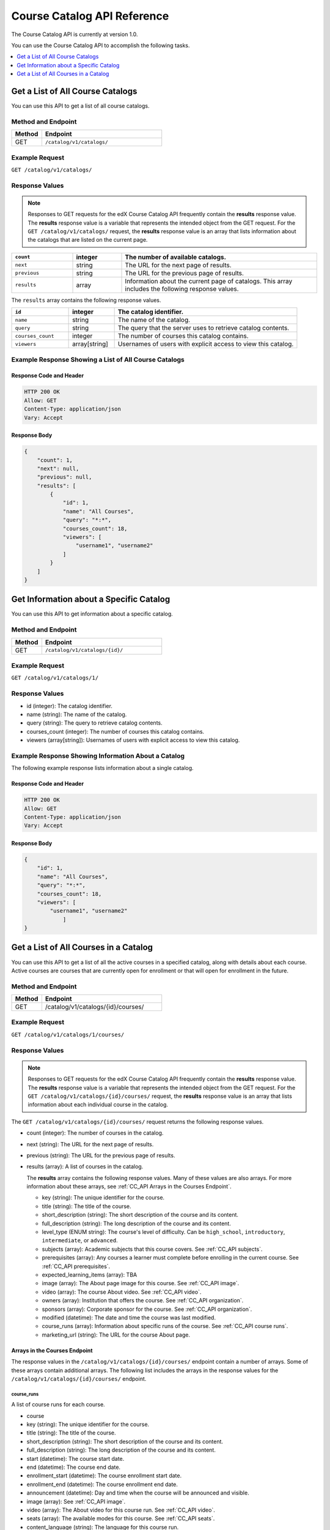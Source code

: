 .. _Course Catalog API Reference:

########################################
Course Catalog API Reference
########################################

The Course Catalog API is currently at version 1.0.

You can use the Course Catalog API to accomplish the following tasks.

.. contents::
   :local:
   :depth: 1


.. _Get a List of All Course Catalogs:

**************************************
Get a List of All Course Catalogs
**************************************

You can use this API to get a list of all course catalogs.

=====================
Method and Endpoint
=====================

.. list-table::
   :widths: 20 80
   :header-rows: 1

   * - Method
     - Endpoint
   * - GET
     - ``/catalog/v1/catalogs/``

=====================
Example Request
=====================

``GET /catalog/v1/catalogs/``

=====================
Response Values
=====================

.. note::
  Responses to GET requests for the edX Course Catalog API frequently contain
  the **results** response value. The **results** response value is a variable
  that represents the intended object from the GET request. For the ``GET
  /catalog/v1/catalogs/`` request, the **results** response value is an array
  that lists information about the catalogs that are listed on the current
  page.

.. list-table::
   :widths: 25 20 80
   :header-rows: 1

   * - ``count``
     - integer
     - The number of available catalogs.
   * - ``next``
     - string
     - The URL for the next page of results.
   * - ``previous``
     - string
     - The URL for the previous page of results.
   * - ``results``
     - array
     - Information about the current page of catalogs. This array includes the
       following response values.

The ``results`` array contains the following response values.

.. list-table::
   :widths: 25 20 80
   :header-rows: 1

   * - ``id``
     - integer
     - The catalog identifier.
   * - ``name``
     - string
     - The name of the catalog.
   * - ``query``
     - string
     - The query that the server uses to retrieve catalog contents.
   * - ``courses_count``
     - integer
     - The number of courses this catalog contains.
   * - ``viewers``
     - array[string]
     - Usernames of users with explicit access to view this catalog.

======================================================
Example Response Showing a List of All Course Catalogs
======================================================

Response Code and Header
**************************

.. code-block:: json

    HTTP 200 OK
    Allow: GET
    Content-Type: application/json
    Vary: Accept

Response Body
**************************

.. code-block:: json

    {
        "count": 1,
        "next": null,
        "previous": null,
        "results": [
            {
                "id": 1,
                "name": "All Courses",
                "query": "*:*",
                "courses_count": 18,
                "viewers": [
                    "username1", "username2"
                ]
            }
        ]
    }

.. _Get Information about a Specific Catalog:

*****************************************
Get Information about a Specific Catalog
*****************************************

You can use this API to get information about a specific catalog.

=====================
Method and Endpoint
=====================

.. list-table::
   :widths: 20 80
   :header-rows: 1

   * - Method
     - Endpoint
   * - GET
     - ``/catalog/v1/catalogs/{id}/``

=====================
Example Request
=====================

``GET /catalog/v1/catalogs/1/``

=====================
Response Values
=====================

* id (integer): The catalog identifier.
* name (string): The name of the catalog.
* query (string): The query to retrieve catalog contents.
* courses_count (integer): The number of courses this catalog contains.
* viewers (array[string]): Usernames of users with explicit access to view this
  catalog.

======================================================
Example Response Showing Information About a Catalog
======================================================

The following example response lists information about a single catalog.

Response Code and Header
**************************

.. code-block:: json

    HTTP 200 OK
    Allow: GET
    Content-Type: application/json
    Vary: Accept

Response Body
**************************

.. code-block:: json

    {
        "id": 1,
        "name": "All Courses",
        "query": "*:*",
        "courses_count": 18,
        "viewers": [
            "username1", "username2"
                ]
    }

.. _Get a List of All Courses in a Catalog:

**************************************
Get a List of All Courses in a Catalog
**************************************

You can use this API to get a list of all the active courses in a specified
catalog, along with details about each course. Active courses are courses that
are currently open for enrollment or that will open for enrollment in the
future.

=====================
Method and Endpoint
=====================

.. list-table::
   :widths: 20 80
   :header-rows: 1

   * - Method
     - Endpoint
   * - GET
     - /catalog/v1/catalogs/{id}/courses/

=====================
Example Request
=====================

``GET /catalog/v1/catalogs/1/courses/``

=====================
Response Values
=====================

.. note::
  Responses to GET requests for the edX Course Catalog API frequently contain
  the **results** response value. The **results** response value is a variable
  that represents the intended object from the GET request. For the ``GET
  /catalog/v1/catalogs/{id}/courses/`` request, the **results** response value
  is an array that lists information about each individual course in the
  catalog.

The ``GET /catalog/v1/catalogs/{id}/courses/`` request returns the following
response values.

* count (integer): The number of courses in the catalog.
* next (string): The URL for the next page of results.
* previous (string): The URL for the previous page of results.
* results (array): A list of courses in the catalog.

  The **results** array contains the following response values. Many of these
  values are also arrays. For more information about these arrays, see
  :ref:`CC_API Arrays in the Courses Endpoint`.

  * key (string): The unique identifier for the course.
  * title (string): The title of the course.
  * short_description (string): The short description of the course and its
    content.
  * full_description (string): The long description of the course and its
    content.
  * level_type (ENUM string): The course's level of difficulty. Can be
    ``high_school``, ``introductory``, ``intermediate``, or ``advanced``.
  * subjects (array): Academic subjects that this course covers. See
    :ref:`CC_API subjects`.
  * prerequisites (array): Any courses a learner must complete before enrolling
    in the current course. See :ref:`CC_API prerequisites`.
  * expected_learning_items (array): TBA
  * image (array): The About page image for this course. See :ref:`CC_API
    image`.
  * video (array): The course About video. See :ref:`CC_API video`.
  * owners (array): Institution that offers the course. See
    :ref:`CC_API organization`.
  * sponsors (array): Corporate sponsor for the course. See
    :ref:`CC_API organization`.
  * modified (datetime): The date and time the course was last modified.
  * course_runs (array): Information about specific runs of the course. See
    :ref:`CC_API course runs`.
  * marketing_url (string): The URL for the course About page.

.. _CC_API Arrays in the Courses Endpoint:

Arrays in the Courses Endpoint
*********************************

The response values in the ``/catalog/v1/catalogs/{id}/courses/`` endpoint
contain a number of arrays. Some of these arrays contain additional arrays. The
following list includes the arrays in the response values for the
``/catalog/v1/catalogs/{id}/courses/`` endpoint.

.. _CC_API course runs:

course_runs
============

A list of course runs for each course.

* course
* key (string): The unique identifier for the course.
* title (string): The title of the course.
* short_description (string): The short description of the course and its
  content.
* full_description (string): The long description of the course and its
  content.
* start (datetime): The course start date.
* end (datetime): The course end date.
* enrollment_start (datetime): The course enrollment start date.
* enrollment_end (datetime): The course enrollment end date.
* announcement (datetime): Day and time when the course will be announced and
  visible.
* image (array): See :ref:`CC_API image`.
* video (array): The About video for this course run. See :ref:`CC_API video`.
* seats (array): The available modes for this course. See :ref:`CC_API seats`.
* content_language (string): The language for this course run.
* transcript_languages (array[string]): ISO codes for languages in which video
  transcripts are available.
* instructors (array): Information about the course instructors. See
  :ref:`CC_API person`.
* staff (array): Information about the course staff. See :ref:`CC_API person`.
* pacing_type (ENUM string): The pacing of the course. May be ``self-paced`` or
  ``instructor-paced``.
* min_effort (integer): The minimum number of estimated hours of effort per
  week.
* max_effort (integer): The maximum number of estimated hours of effort per
  week.
* modified (datetime): The date and time the course was last modified.

.. _CC_API image:

image
======

The following ``image`` objects have identical response values.

* ``image``
* ``logo_image``
* ``profile_image``

The ``image`` object has the following response values.

* src (string): The URL where the image is located.
* description (string): A description of the image.
* height (integer): The height of the image in pixels.
* width (integer): The width of the image in pixels.

.. _CC_API organization:

organization
==============

The following ``organization`` objects have identical response values.

* ``owners``
* ``sponsors``

The ``organization`` object has the following response values.

* key (string): The unique ID for the organization.
* name (string): The name of the organization.
* description (string): A description of the organization.
* logo_image (array): See :ref:`CC_API image`.
* homepage_url (string): The URL of the organization's home page.

.. _CC_API person:

person
=========

The following ``person`` objects have identical response values.

* ``instructor``
* ``staff``

The ``person`` object has the following response values.

* key (string): A unique identifier for the instructor or staff member.
* name (string): The first and last name of the instructor or staff member.
* title (string): The official title of the instructor or staff member.
* bio (string): Biographical information about the instructor or staff member.
* profile_image (array): See :ref:`CC_API image`.

.. _CC_API prerequisites:

prerequisites
==================

Any courses a learner must complete before enrolling in the current course.

* name (string): The name of the prerequisite course.

.. _CC_API seats:

seats
=========

* type (string): The course mode or modes that the course offers. Possible
  values are ``audit``, ``credit``, ``honor``, ``professional education``, or
  ``verified``.
* price (string): The cost in USD of a verified certificate, a professional
  education certificate, or academic credit for the course.
* currency (string): The currency in which the course accepts payment. This
  value must be ``USD``.
* upgrade_deadline (string): The deadline for learners to upgrade from the
  audit track to the verified certificate track.
* credit_provider (string): The institution that offers academic credit for
  learners who pass the course.
* credit_hours (integer): The number of credit hours that learners who pass the
  course earn.

.. _CC_API subjects:

subjects
=========

Academic subjects that this course covers.

* name (string): Name of a subject, such as "computer science" or "history".

**Example values:**

::

    Architecture
    Chemistry
    Computer Science
    Economics & Finance
    Health & Safety
    History
    Music
    Physics
    Social Sciences

.. _CC_API video:

video
=========

* src (string): URL for the video.
* description (string): Description of the video.
* image (array): See :ref:`CC_API image`.

=======================================================
Example Response Showing Information about a Course
=======================================================

The following example response shows a single course. A catalog may contain
many courses.


Response Code and Header
**************************

.. code-block:: json

    HTTP 200 OK
    Allow: GET
    Content-Type: application/json
    Vary: Accept

Response Body
**************************

.. code-block:: json

    {
        "count": 123,
        "next": "https://example.edx.org/api/v1/courses/?offset=60",
        "previous": "https://example.edx.org/api/v1/courses/?offset=20",
        "results": [
            {
                "key": "example_course_key",
                "title": "Title of the Course",
                "short_description": "Short description of course content",
                "full_description": "Longer, more detailed description of course content.",
                "level_type": "Introductory",
                "subjects": [
                    {
                        "name": "Name of subject"
                    }
                ],
                "prerequisites": [],
                "expected_learning_items": [],
                "image": [
                    {
                        "src": "https://example.com/directory/course_image.jpg",
                        "description": "Example image for the Example Title course",
                        "height": "300",
                        "width": "400"
                     }
                ],
                "video": [
                    {
                        "src": "http://www.youtube.com/watch?v=abcdefghijk",
                        "description": null,
                        "image": null
                    }
                ],
                "owners": [
                    {
                        "key": "example_institution_key",
                        "name": "Example Institution",
                        "description": null,
                        "logo_image": [
                            {
                            "src": "https://example.com/directory/institution_logo.jpg",
                            "description": null
                            "height": "200",
                            "width": "200"
                            }
                        ],
                        "homepage_url": null
                    }
                ],
                "sponsors": [],
                "modified": "YYYY-MM-DDTHH:MM:SS.SSSSSSZ",
                "course_runs": [
                    {
                        "course": "course_number",
                        "key": "example_course_key",
                        "title": "Title of the Course",
                        "short_description": "Short description of course content",
                        "full_description": "Longer, more detailed description of course content",
                        "start": "YYYY-MM-DDTHH:MM:SSZ",
                        "end": "YYYY-MM-DDTHH:MM:SSZ",
                        "enrollment_start": "YYYY-MM-DDTHH:MM:SSZ",
                        "enrollment_end": "YYYY-MM-DDTHH:MM:SSZ",
                        "announcement": null,
                        "image": [
                            {
                            "src": "https://example.com/directory/course_image.jpg",
                            "description": null,
                            "height": "200",
                            "width": "300"
                            },
                        ]
                        "video": null,
                        "seats": [
                            {
                            "type": "credit",
                            "price": "100.00",
                            "currency": "USD",
                            "upgrade_deadline": "YYYY-MM-DDTHH:MM:SSZ",
                            "credit_provider": "example institution",
                            "credit_hours": 3
                            }
                        ],
                        "content_language": null,
                        "transcript_languages": [],
                        "instructors": [],
                        "staff": [
                            {
                            "key": "staff_key",
                            "name": "Staff Member Name",
                            "title": "Staff Member Title",
                            "bio": "Example staff member bio.",
                            "profile_image": {
                                "src": "https://example.com/image/staff_member_name.png",
                                "description": null,
                                "height": "150",
                                "width": "150"
                            }
                        ],
                        "pacing_type": "instructor_paced",
                        "min_effort": null,
                        "max_effort": null,
                        "modified": "YYYY-MM-DDTHH:MM:SSZ"
                    }
                ],
                "marketing_url": "https://example.org/url_for_marketing_materials"
            }
        ]
    }


